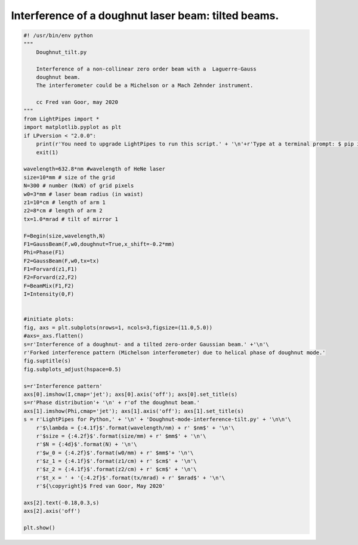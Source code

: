 .. Index::
    Doughnut laser mode
    Interference doughnut mode

Interference of a doughnut laser beam: tilted beams.
----------------------------------------------------

.. code:: python

    #! /usr/bin/env python
    """
        Doughnut_tilt.py
        
        Interference of a non-collinear zero order beam with a  Laguerre-Gauss
        doughnut beam.
        The interferometer could be a Michelson or a Mach Zehnder instrument.
        
        cc Fred van Goor, may 2020
    """
    from LightPipes import *
    import matplotlib.pyplot as plt
    if LPversion < "2.0.0":
        print(r'You need to upgrade LightPipes to run this script.' + '\n'+r'Type at a terminal prompt: $ pip install --upgrade LightPipes')
        exit(1)

    wavelength=632.8*nm #wavelength of HeNe laser
    size=10*mm # size of the grid
    N=300 # number (NxN) of grid pixels
    w0=3*mm # laser beam radius (in waist)
    z1=10*cm # length of arm 1
    z2=8*cm # length of arm 2
    tx=1.0*mrad # tilt of mirror 1

    F=Begin(size,wavelength,N)
    F1=GaussBeam(F,w0,doughnut=True,x_shift=-0.2*mm)
    Phi=Phase(F1)
    F2=GaussBeam(F,w0,tx=tx)
    F1=Forvard(z1,F1)
    F2=Forvard(z2,F2)
    F=BeamMix(F1,F2)
    I=Intensity(0,F)


    #initiate plots:
    fig, axs = plt.subplots(nrows=1, ncols=3,figsize=(11.0,5.0))
    #axs=_axs.flatten()
    s=r'Interference of a doughnut- and a tilted zero-order Gaussian beam.' +'\n'\
    r'Forked interference pattern (Michelson interferometer) due to helical phase of doughnut mode.'
    fig.suptitle(s)
    fig.subplots_adjust(hspace=0.5)

    s=r'Interference pattern'
    axs[0].imshow(I,cmap='jet'); axs[0].axis('off'); axs[0].set_title(s)
    s=r'Phase distribution'+ '\n' + r'of the doughnut beam.'
    axs[1].imshow(Phi,cmap='jet'); axs[1].axis('off'); axs[1].set_title(s)
    s = r'LightPipes for Python,' + '\n' + 'Doughnut-mode-interference-tilt.py' + '\n\n'\
        r'$\lambda = {:4.1f}$'.format(wavelength/nm) + r' $nm$' + '\n'\
        r'$size = {:4.2f}$'.format(size/mm) + r' $mm$' + '\n'\
        r'$N = {:4d}$'.format(N) + '\n'\
        r'$w_0 = {:4.2f}$'.format(w0/mm) + r' $mm$'+ '\n'\
        r'$z_1 = {:4.1f}$'.format(z1/cm) + r' $cm$' + '\n'\
        r'$z_2 = {:4.1f}$'.format(z2/cm) + r' $cm$' + '\n'\
        r'$t_x = ' + '{:4.2f}$'.format(tx/mrad) + r' $mrad$' + '\n'\
        r'${\copyright}$ Fred van Goor, May 2020'

    axs[2].text(-0.18,0.3,s)
    axs[2].axis('off')

    plt.show()

.. plot:: ./Examples/Interference/Doughnut_tilt.py
